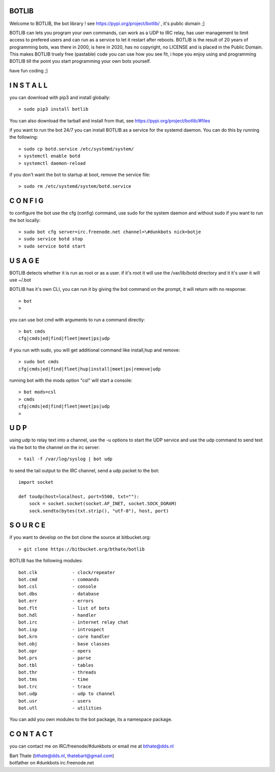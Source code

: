 BOTLIB
======

Welcome to BOTLIB, the bot library ! see https://pypi.org/project/botlib/ , it's public domain ;]

BOTLIB can lets you program your own commands, can work as a UDP to IRC
relay, has user management to limit access to prefered users and can run as a service to let
it restart after reboots. BOTLIB is the result of 20 years of programming bots, was there 
in 2000, is here in 2020, has no copyright, no LICENSE and is placed in the Public Domain. 
This makes BOTLIB truely free (pastable) code you can use how you see fit, i hope you enjoy 
using and programming BOTLIB till the point you start programming your own bots yourself.

have fun coding ;]

I N S T A L L
=============

you can download with pip3 and install globally:

::

 > sudo pip3 install botlib

You can also download the tarball and install from that, see https://pypi.org/project/botlib/#files

if you want to run the bot 24/7 you can install BOTLIB as a service for
the systemd daemon. You can do this by running the following:

::

 > sudo cp botd.service /etc/systemd/system/
 > systemctl enable botd
 > systemctl daemon-reload

if you don't want the bot to startup at boot, remove the service file:

::

 > sudo rm /etc/systemd/system/botd.service

C O N F I G
===========

to configure the bot use the cfg (config) command, use sudo for the system daemon
and without sudo if you want to run the bot locally:

::

 > sudo bot cfg server=irc.freenode.net channel=\#dunkbots nick=botje
 > sudo service botd stop
 > sudo service botd start

U S A G E
=========

BOTLIB detects whether it is run as root or as a user. if it's root it
will use the /var/lib/botd directory and it it's user it will use ~/.bot

BOTLIB has it's own CLI, you can run it by giving the bot command on the
prompt, it will return with no response:

:: 

 > bot
 >

you can use bot cmd with arguments to run a command directly:

::

 > bot cmds
 cfg|cmds|ed|find|fleet|meet|ps|udp


if you run with sudo, you will get additional command like install,hup and remove:

::

 > sudo bot cmds
 cfg|cmds|ed|find|fleet|hup|install|meet|ps|remove|udp


running bot with the mods option "csl" will start a console:

::

 > bot mods=csl
 > cmds
 cfg|cmds|ed|find|fleet|meet|ps|udp
 >


U D P
=====

using udp to relay text into a channel, use the -u options to start the UDP
service and use the udp command to send text via the bot  to the channel on 
the irc server:

::

 > tail -f /var/log/syslog | bot udp


to send the tail output to the IRC channel, send a udp packet to the bot:

::

 import socket

 def toudp(host=localhost, port=5500, txt=""):
     sock = socket.socket(socket.AF_INET, socket.SOCK_DGRAM)
     sock.sendto(bytes(txt.strip(), "utf-8"), host, port)


S O U R C E
===========

if you want to develop on the bot clone the source at bitbucket.org:

::

 > git clone https://bitbucket.org/bthate/botlib

BOTLIB has the following modules:

::

    bot.clk             - clock/repeater
    bot.cmd             - commands
    bot.csl             - console
    bot.dbs             - database
    bot.err		- errors
    bot.flt             - list of bots
    bot.hdl             - handler
    bot.irc             - internet relay chat
    bot.isp             - introspect
    bot.krn             - core handler
    bot.obj             - base classes
    bot.opr             - opers
    bot.prs             - parse
    bot.tbl             - tables
    bot.thr             - threads
    bot.tms             - time
    bot.trc             - trace
    bot.udp             - udp to channel
    bot.usr             - users
    bot.utl             - utilities

You can add you own modules to the bot package, its a namespace package.

C O N T A C T
=============

you can contact me on IRC/freenode/#dunkbots or email me at bthate@dds.nl

| Bart Thate (bthate@dds.nl, thatebart@gmail.com)
| botfather on #dunkbots irc.freenode.net
